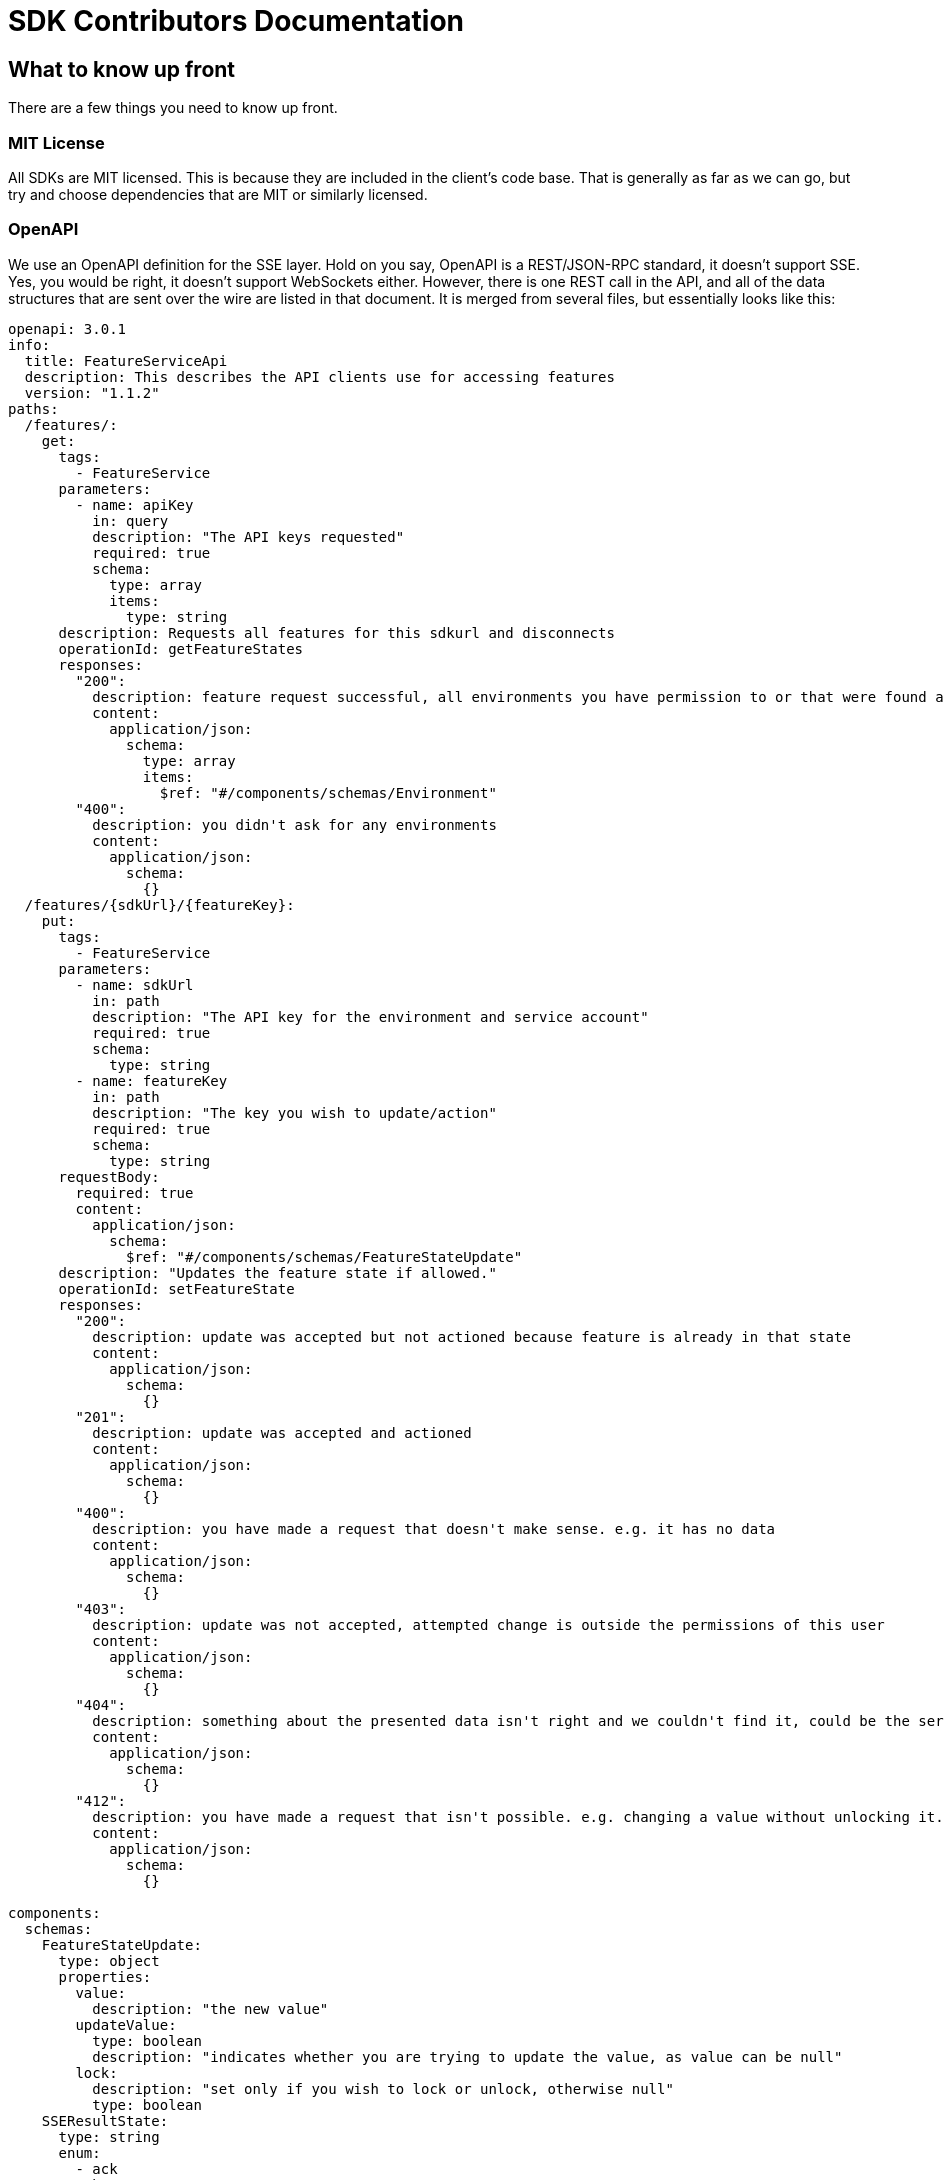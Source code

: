 = SDK Contributors Documentation

++++
<!-- google -->
<script>
(function(i,s,o,g,r,a,m){i['GoogleAnalyticsObject']=r;i[r]=i[r]||function(){
        (i[r].q=i[r].q||[]).push(arguments)},i[r].l=1*new Date();a=s.createElement(o),
    m=s.getElementsByTagName(o)[0];a.async=1;a.src=g;m.parentNode.insertBefore(a,m)
})(window,document,'script','//www.google-analytics.com/analytics.js','ga');
ga('create', 'UA-173153929-1', 'auto');
ga('send', 'pageview');
</script>
++++

== What to know up front
There are a few things you need to know up front.

=== MIT License

All SDKs are MIT licensed. This is because they are included in the client's code base. That is generally as far
as we can go, but try and choose dependencies that are MIT or similarly licensed.

=== OpenAPI

We use an OpenAPI definition for the SSE layer. Hold on you say, OpenAPI is a REST/JSON-RPC standard, it doesn't support
SSE. Yes, you would be right, it doesn't support WebSockets either. However, there is one REST call in the API, and
all of the data structures that are sent over the wire are listed in that document. It is merged from several files,
but essentially looks like this:

[source,yaml]
----
openapi: 3.0.1
info:
  title: FeatureServiceApi
  description: This describes the API clients use for accessing features
  version: "1.1.2"
paths:
  /features/:
    get:
      tags:
        - FeatureService
      parameters:
        - name: apiKey
          in: query
          description: "The API keys requested"
          required: true
          schema:
            type: array
            items:
              type: string
      description: Requests all features for this sdkurl and disconnects
      operationId: getFeatureStates
      responses:
        "200":
          description: feature request successful, all environments you have permission to or that were found are returned
          content:
            application/json:
              schema:
                type: array
                items:
                  $ref: "#/components/schemas/Environment"
        "400":
          description: you didn't ask for any environments
          content:
            application/json:
              schema:
                {}
  /features/{sdkUrl}/{featureKey}:
    put:
      tags:
        - FeatureService
      parameters:
        - name: sdkUrl
          in: path
          description: "The API key for the environment and service account"
          required: true
          schema:
            type: string
        - name: featureKey
          in: path
          description: "The key you wish to update/action"
          required: true
          schema:
            type: string
      requestBody:
        required: true
        content:
          application/json:
            schema:
              $ref: "#/components/schemas/FeatureStateUpdate"
      description: "Updates the feature state if allowed."
      operationId: setFeatureState
      responses:
        "200":
          description: update was accepted but not actioned because feature is already in that state
          content:
            application/json:
              schema:
                {}
        "201":
          description: update was accepted and actioned
          content:
            application/json:
              schema:
                {}
        "400":
          description: you have made a request that doesn't make sense. e.g. it has no data
          content:
            application/json:
              schema:
                {}
        "403":
          description: update was not accepted, attempted change is outside the permissions of this user
          content:
            application/json:
              schema:
                {}
        "404":
          description: something about the presented data isn't right and we couldn't find it, could be the service key, the environment or the feature
          content:
            application/json:
              schema:
                {}
        "412":
          description: you have made a request that isn't possible. e.g. changing a value without unlocking it.
          content:
            application/json:
              schema:
                {}

components:
  schemas:
    FeatureStateUpdate:
      type: object
      properties:
        value:
          description: "the new value"
        updateValue:
          type: boolean
          description: "indicates whether you are trying to update the value, as value can be null"
        lock:
          description: "set only if you wish to lock or unlock, otherwise null"
          type: boolean
    SSEResultState:
      type: string
      enum:
        - ack
        - bye
        - failure
        - features
        - feature
        - delete_feature
    Environment:
      properties:
        id:
          type: string
        features:
          type: array
          items:
            $ref: "#/components/schemas/FeatureState"
    FeatureState:
      required:
        - name
      properties:
        id:
          type: string
        key:
          type: string
        l:
          description: "Is this feature locked. Usually this doesn't matter because the value is the value, but for FeatureInterceptors it can matter."
          type: boolean
        version:
          description: "The version of the feature, this allows features to change values and it means we don't trigger events"
          type: integer
          format: int64
        type:
          $ref: "#/components/schemas/FeatureValueType"
        value:
          description: "the current value"
        environmentId:
          description: "This field is filled in from the client side in the GET api as the GET api is able to request multiple environments.
                        It is never passed from the server, as an array of feature states is wrapped in an environment."
          type: string
        strategies:
          type: array
          items:
            $ref: "#/components/schemas/RolloutStrategy"
    FeatureValueType:
      type: string
      enum:
        - BOOLEAN
        - STRING
        - NUMBER
        - JSON
    RoleType:
      type: string
      enum:
        - READ
        - LOCK
        - UNLOCK
        - CHANGE_VALUE
    RolloutStrategy:
      description: "if the feature in an environment is different from its default, this will be the reason for it.
                    a rollout strategy is defined at the Application level and then applied to a specific feature value.
                    When they are copied to the cache layer they are cloned and the feature value for that strategy
                    is inserted into the clone and those are published."
      required:
        - name
      properties:
        id:
          type: string
        name:
          description: "names are unique in a case insensitive fashion"
          type: string
          maxLength: 100
        percentage:
          description: "value between 0 and 1000000 - for four decimal places"
          type: integer
        percentageAttributes:
          type: array
          description: "if you don't wish to apply percentage based on user id, you can use one or more attributes defined here"
          items:
            type: string
        colouring:
          description: "the colour used to display the strategy in the UI. indexed table of background/foreground combos."
          type: integer
        avatar:
          type: string
          description: "url to avatar (if any). Not sent to SDK. Preferably a unicorn."
          maxLength: 200
        value:
          description: "when we attach the RolloutStrategy for Dacha or SSE this lets us push the value out. Only visible in SDK and SSE Edge."
        attributes:
          type: array
          items:
            $ref: "#/components/schemas/RolloutStrategyAttribute"
    RolloutStrategyAttribute:
      properties:
        conditional:
          $ref: "#/components/schemas/RolloutStrategyAttributeConditional"
        fieldName:
          type: string
        value:
          description: "its value"
        values:
          description: "the values if it is an array"
          type: array
          items:
            $ref: "#/components/schemas/RolloutStrategyArrayType"
        type:
          $ref: "#/components/schemas/RolloutStrategyFieldType"
        array:
          type: boolean
    RolloutStrategyArrayType:
      description: "values depend on the field type"
    RolloutStrategyFieldType:
      type: string
      enum:
        - STRING
        - SEMANTIC_VERSION
        - NUMBER
        - DATE
        - DATETIME
        - BOOLEAN
        - IP_ADDRESS
    RolloutStrategyAttributeConditional:
      type: string
      enum:
        - EQUALS
        - ENDS_WITH
        - STARTS_WITH
        - GREATER
        - GREATER_EQUALS
        - LESS
        - LESS_EQUALS
        - NOT_EQUALS
        - INCLUDES
        - EXCLUDES
        - REGEX
    StrategyAttributeDeviceName:
      type: string
      enum:
        - browser
        - mobile
        - desktop
    StrategyAttributePlatformName:
      type: string
      enum:
        - linux
        - windows
        - macos
        - android
        - ios
    StrategyAttributeCountryName:
      type: string
      description: "https://www.britannica.com/topic/list-of-countries-1993160 - we put these in API so everyone can have the same list"
      enum:
        - afghanistan
        - albania
        - algeria
        - andorra
        - angola
        - antigua_and_barbuda
        - argentina
        - armenia
        - australia
        - austria
        - azerbaijan
        - the_bahamas
        - bahrain
        - bangladesh
        - barbados
        - belarus
        - belgium
        - belize
        - benin
        - bhutan
        - bolivia
        - bosnia_and_herzegovina
        - botswana
        - brazil
        - brunei
        - bulgaria
        - burkina_faso
        - burundi
        - cabo_verde
        - cambodia
        - cameroon
        - canada
        - central_african_republic
        - chad
        - chile
        - china
        - colombia
        - comoros
        - congo_democratic_republic_of_the
        - congo_republic_of_the
        - costa_rica
        - cote_divoire
        - croatia
        - cuba
        - cyprus
        - czech_republic
        - denmark
        - djibouti
        - dominica
        - dominican_republic
        - east_timor
        - ecuador
        - egypt
        - el_salvador
        - equatorial_guinea
        - eritrea
        - estonia
        - eswatini
        - ethiopia
        - fiji
        - finland
        - france
        - gabon
        - the_gambia
        - georgia
        - germany
        - ghana
        - greece
        - grenada
        - guatemala
        - guinea
        - guinea_bissau
        - guyana
        - haiti
        - honduras
        - hungary
        - iceland
        - india
        - indonesia
        - iran
        - iraq
        - ireland
        - israel
        - italy
        - jamaica
        - japan
        - jordan
        - kazakhstan
        - kenya
        - kiribati
        - korea_north
        - korea_south
        - kosovo
        - kuwait
        - kyrgyzstan
        - laos
        - latvia
        - lebanon
        - lesotho
        - liberia
        - libya
        - liechtenstein
        - lithuania
        - luxembourg
        - madagascar
        - malawi
        - malaysia
        - maldives
        - mali
        - malta
        - marshall_islands
        - mauritania
        - mauritius
        - mexico
        - micronesia_federated_states_of
        - moldova
        - monaco
        - mongolia
        - montenegro
        - morocco
        - mozambique
        - myanmar
        - namibia
        - nauru
        - nepal
        - netherlands
        - new_zealand
        - nicaragua
        - niger
        - nigeria
        - north_macedonia
        - norway
        - oman
        - pakistan
        - palau
        - panama
        - papua_new_guinea
        - paraguay
        - peru
        - philippines
        - poland
        - portugal
        - qatar
        - romania
        - russia
        - rwanda
        - saint_kitts_and_nevis
        - saint_lucia
        - saint_vincent_and_the_grenadines
        - samoa
        - san_marino
        - sao_tome_and_principe
        - saudi_arabia
        - senegal
        - serbia
        - seychelles
        - sierra_leone
        - singapore
        - slovakia
        - slovenia
        - solomon_islands
        - somalia
        - south_africa
        - spain
        - sri_lanka
        - sudan
        - sudan_south
        - suriname
        - sweden
        - switzerland
        - syria
        - taiwan
        - tajikistan
        - tanzania
        - thailand
        - togo
        - tonga
        - trinidad_and_tobago
        - tunisia
        - turkey
        - turkmenistan
        - tuvalu
        - uganda
        - ukraine
        - united_arab_emirates
        - united_kingdom
        - united_states
        - uruguay
        - uzbekistan
        - vanuatu
        - vatican_city
        - venezuela
        - vietnam
        - yemen
        - zambia
        - zimbabwe



----


You will notice the eventsource url is missing, and it is. If you use the standard
https://github.com/OpenAPITools/openapi-generator[OpenAPI generator] as supported by the community, then you will
generally get a passable API. If you are having difficulty with it, please let us know - we have expertise in making
it work well.

== SDK submissions

From our perspective, we are happy to accept any contributions within our guidelines and that follow the basic requirements
of the SDK pattern we have established. It is fine that they are delivered in stages, we just ideally want to keep the
key functions the same between the different languages.

An SDK is generally recommended to have a local feature _cache_ which we refer to as a _repository_. This will store
the state of all of the features and let the user interact with the features all of the time, without the application
needing to ask the FeatureHub server for features. Then there is a _client_, which operates independently and gets the features
and passes them to the repository for processing. There are two forms currently, `GET` and `SSE` (Server Sent Events, aka
Server Push)

It is worthwhile they be idiomatic to your language.

The SDK is broken into three main API calls:

- `GET` the basic HTTP GET API is used for polling, and is intended primarily for use by customer applications, such as
browsers and mobile clients where various limitations mean having a constant radio push link to the FeatureHub server is infeasible,
and immediate feature change is generally not required or wanted. Customer facing applications will typically have a capture/release
mechanism where updates become available, but you should provide a "holding cell" for them, and let the programmer who is using the
SDK release them into the repository for use or to fire events at their leisure. This typically appears in a UI as "the application needs
to update" kinds of messages.
- `SSE` this is the idealistic form of connection to FeatureHub - it holds a connection open to the server for as long as the server allows
and the server will push changes as they occur down to the client. This is _generally_ what you want to use in a server based microservice that
is serving calls in a multi-threaded environment. Typically Go, Java, .NET or standalone Python or Ruby services can use this. Applications
like Rails running on Passenger should generally not use them, because Rails is generally licensed single threaded. PHP cannot support this
model as it is entirely reactive and does not have multi-threads.
- `PUT` this is the TEST API that FeatureHub provides, its intended for QA Automated tests to allow QA environments to control features. We generally
recommend that Baggage support is built into the SDK using Open Telemetry as use of this API means that testing is not able to achieve massive parallelisation.

== Building the GET Adapter

The GET Adapter is almost fully documented in the OpenAPI document above.

General notes
- For server evaluated support, the Context sends an `X-FeatureHub` header. If it can't set a header (e.g. a browser) it can pass it as a parameter instead.
- etags are supported. When a request is made, the `etag` header is set. If that is held onto, and on the next request, it should be sent back
in the `if-none-matches` header. If this matches the current etag of the features, the server will reply with a 304.
- You will always get a 200 (list of environments and their features), 304 (no change in data, so no data), 400 (malformed request),
404 (the key doesn't exist, please stop asking for it), 500 (some tragic event happened on the server and woe to the
Ops person investigating it) or 503 (the server cache isn't ready and
can't give an answer as to whether the key does or does not exist - wait for a little while and try again) back.

== Building an SSE Adapter

The SSE Adapter is perhaps the most difficult one to support if your language doesn't have a readily supported SSE
implementation.

The key to the Feature Hub SDK is that all clients should receive updates at the same time. In the perfect world, this means
all of your stack updates instantly with your configured updates - backend and front-end. We ideally want to take
advantage of caching at CDN layers if we can.

To achieve this, there are only three technologies available across the major platforms that they have in common, plain
old HTTP, Server Sent Events, and Web Sockets. Lets brush HTTP/2 and HTTP/3 (QUIC) under the table for the time being.

At its core, HTTP is a connectionless protocol, even with Keep-Alive, it is client driven protocol. As such, it isn't
suitable for our stated goal of instantaneous updates. It is however important in our story, because it does allow
the user full control over when they update their features, and in a costly (both in real money data wise and in
battery life) environment, being able to have that control and yet still roll out features in a measured way is
invaluable. We will use plain HTTP for our Mobile SDK when it comes along, and we use it for our test API to update
features.

WebSockets is essentially bi-directional tcp overlaid on the HTTP layer and it suffers a few problems for our use case.
It isn't cachable, it requires considerably greater complexity in terms of client implementation, and it is bi-directional,
which isn't really necessary in our case. WebSockets  have to regularly kill your connection to ensure that they don't
have stale phantom connections.

That leaves us with one thing left, and given our kind of use case is exactly what it was designed for, it makes
sense that we use this technology. Server Sent Events came out in 2006 and is very widely supported in both the
browser space (except for IE, which requires a polyfill) and through many client libraries. It is well supported by
web servers, and around the globe by all proxies and gateways. It doesn't require complex protocols like Socket.IO,
as it is a simple set of key values that periodically come down the wire. Further it is focused on server-push, is
cachable, allowing you to use clever CDN's like https://www.fastly.com/blog/server-sent-events-fastly[Fastly].

SSE also kills your connection regularly to ensure stale connections are removed, but you can control that in
FeatureHub and CDNs also used that as a key to refresh their own caches.

Note, for this reason you will see the connection being dropped and then reconnected again every 30-60 seconds. You have an option of setting it longer if you change maxSlots in the Edge server.

What is even better about SSE is that you can simply use `curl`, your normal browser inspection tools, and our
implementation of it is very easy to use and understand.

The downsides of it, as mentioned in that post by Fastly, are the same as with WebSockets. It keeps a radio link open
and so you shouldn't use it for Mobile without connecting and disconnecting. We intend to provide a simple GET API
for use in our Mobile APIs for Android (Java), iOS (Swift) and, of course, Dart for Flutter.

Back to HTTP/2 - this is a technology that we see best used from a CDN as it allows multiplexing multiple event streams
over one connection. HTTP/2 supports server sent events, but offers limited advantages unless more than just features
are being sourced from the same server.

Further information on SSE:

- https://en.wikipedia.org/wiki/Server-sent_events[Wikipedia]
- https://docs.servicestack.net/server-events[Service Stack]


=== Before you start

We recommend you start up a FeatureHub Party Server docker image, and curl into the features - even use a browser for
your link and you will see a list of updates. The default server kicks you off every 30 seconds but that is configurable,
and is intended to ensure that you don't have stale, phantom connections.

If you create a feature, change a feature, delete a feature, add a new feature, all of these things you should be
able to watch and see come down the line. This is sort of what it should look like:

[source,http request]
----
curl -v http://localhost:8553/features/default/fc5b929b-8296-4920-91ef-6e5b58b499b9/VNftuX5LV6PoazPZsEEIBujM4OBqA1Iv9f9cBGho2LJylvxXMXKGxwD14xt2d7Ma3GHTsdsSO8DTvAYF
*   Trying ::1...
* TCP_NODELAY set
* Connected to localhost (::1) port 8553 (#0)
> GET /features/default/fc5b929b-8296-4920-91ef-6e5b58b499b9/VNftuX5LV6PoazPZsEEIBujM4OBqA1Iv9f9cBGho2LJylvxXMXKGxwD14xt2d7Ma3GHTsdsSO8DTvAYF HTTP/1.1
> Host: localhost:8553
> User-Agent: curl/7.64.1
> Accept: */*
>
< HTTP/1.1 200 OK
< Content-Type: text/event-stream
< Transfer-Encoding: chunked
<
event: ack
data: {"status":"discover"}

event: features
data: [{"id":"6c376de1-3cb8-4297-b641-8f27e0d11612","key":"FEATURE_SAMPLE","version":1,"type":"BOOLEAN","value":false},{"id":"b8d9b3a0-2972-4f56-a57f-3f74fe9c7e4f","key":"NEW_BUTTON","version":1,"type":"BOOLEAN","value":false},{"id":"5f562e19-aedf-44d5-ab5f-c2994e2b7f57","key":"NEW_BOAT","version":4,"type":"BOOLEAN","value":false}]

event: feature
data: {"id":"5f562e19-aedf-44d5-ab5f-c2994e2b7f57","key":"NEW_BOAT","version":5,"type":"BOOLEAN","value":true}

event: feature
data: {"id":"ae5e1af5-ac7d-475c-9862-7a3f88fa20d3","key":"dunk","type":"BOOLEAN"}

event: feature
data: {"id":"ae5e1af5-ac7d-475c-9862-7a3f88fa20d3","key":"dunk","version":1,"type":"BOOLEAN","value":false}

event: delete_feature
data: {"id":"ae5e1af5-ac7d-475c-9862-7a3f88fa20d3","key":"dunk","type":"BOOLEAN"}

event: bye
data: {"status":"closed"}

----

You can see it is a series of pairs: event, data. These are standard names in SSE, their values are what we control.

The event is the command, there is a special one called "error" that is managed by the protocol itself. But in our
case we are typically seeing:

- ack: i have received your request, I'm checking to see if everything is ok
- features: ok, this is the list of features and their current state

and then as things change

- feature - when a feature changes
- bye - when you are being kicked off

You would expect delete_feature to be rare.

=== A note on the EventSource spec

The EventSource spec indicates that if the server wants the client to stop listening, it should send an HTTP 204. However
in our case because we have to validate the Service Account and Environment, and this causes a slight delay, we send back
and `ack`, and then a `failed` message. If you receive a failed message, this is when you could stop listening. However
it may due transient issues on the network preventing your client from talking to the server. that would be rare but it does
happen. It could also happen because the cache does not _yet_ know about your
environment or service account, such as Dacha starting after the Edge server, or the first Dacha taking a short while
to negotiate its cache.

=== Look at the other examples, talk to us

There are multiple examples of the SDK so far, so have a look at their implementation. Chances are you have a
passing familiarity with at least one of the languages.

Please also talk to us, we are available on the #fh-sdk channel on the Anyways Labs Slack.

=== A Feature Repository

It is expected that there will be a repository pattern of some kind in each SDK. That may have all the functionality
pertaining to features, listeners, streamed updates, and analytics logging built in and yet actually do nothing itself.
The Java and Typescript versions are designed to distinctly separate the repository from the method used to feed
data into that repository - they are two separate artifacts.

For the Java version, this has been done because Jersey is the first example stack, but there are many others in Java-land
and when we have a Mobile SDK, it will support Android-Java, which will not be able to use SSE. It also means if someone
built a pure NATs client or Kafka client, the same repository could be used.

Consider approaching it this way, where the event source is passed the repository and it notifies that repository
as new events come in.

However, if it is unlikely your repository will be used a different way, then merging them together makes sense.

Typically, because the repository is what the main code base will interact with, a repository will be responsible for:

- holding all of the features
- keeping a track of the new features coming in and checking their versions to make sure they are new versions
- triggering events (callbacks, streams or whatever is idiomatic in your language) for when features change
- keeping track of user context so you can apply rollout strategies (see Rollout Strategies below)
- allowing clients to remove themselves from listening
- indicating the clients when the full list of features has arrived ("ready"). If your SSE layer actually blocks
until it has received the full list, this may be perfectly idiomatic, especially if your SDK is targeting servers or
command line tools.
- analytics logging and registering senders
- other optional characteristics, such as the catch & release mode supported by Javascript and Dart (because of their
UI focus)

=== The SSE Layer

This is normally a separate thing, and you would pass your repository into this and it would update it as new updates
come in. Exactly how this works is up to you, the Dart, Java and Typescript clients simply hand off the decoded event type
and the JSON blob and let the repository deal with the rest.

The SSE layer could be held onto, it might not be. If for example you wanted to block until the full list of features
was available, you might hold onto this until it told you it was ready or it timed out.

=== The Test Client

The Test API is something that an integration or e2e test would use to toggle features. Where it sits in your SDK is
up to you, it could simple be available by the generated OpenAPI client like it is in Dart and C#.

== Rollout Strategies

New in Milestone 1.0 is the support for Rollout Strategies, and each of the SDKs has had a `ClientContext` added to it
to support this.

Essentially the `ClientContext` is information provided to the Repository about the client that is using it. It is
designed to support rollout strategies.

The `ClientContext` is essentially a key/value pair repository with some keys having a special meaning. The keys
themselves are case sensitive, but how they appear in your language and what case they use is up to you. All keys
are stored as a key and a list of possible values, because the strategy API supports matching against arrays.
The keys at the moment are:

- `userkey` - an arbitrary key that is primarily used for percentage based rollout (the UI support for this
delivered in Milestone 1.0). This key will also be used in the future for individual user profiling if you wish to
use it for that, so keep it as opaque as possible. A good opaque key is also useful for percentage rollout (see below).
- `session` - a key which is usually used to indicate the current logged in session.
- `device` - the device the user is using (mobile, desktop, browser). Defined by the OpenAPI enum `StrategyAttributeDeviceName`
- `platform` - the device's platform. Again defined by the OpenAPI enum `StrategyAttributePlatformName`
- `country` - the country of the user. We define acceptable variants using the OpenAPI enum `StrategyAttributeCountryName`
because it allows us to also infer geographical regions. Please let us know if we have missed from the Encyclopedia
Britannica's list - if your country isn't on their list or shouldn't be on their list, please take it up with them.
- version - the semantic version of your application. Generally the combination of version and platform is very
useful when rolling out features to specific platforms (such as Mobile).

We also expose the ability for a person to store a key/value pair or a key/list of values pair.

We encourage a fluid style API for developers to use for this context.

=== Supporting server side evaluation

We started with server side evaluation in Milestone 1.0. To support this, if a user puts data into the
`ClientContext` then there needs to be a mechanism by which the user has indicated they have _finished_ putting this
data into the `ClientContext` (`build` is used in the other SDKs), which then triggers whichever client the user
is using to refresh its connection by passing a special header - `x-featurehub`.

==== Supporting client side evaluation

In client side evaluation, they API keys have an `*` in them to indicate they are client side. The Edge Server knows
which keys are which, and won't let strategy details out for Server Evaluated keys like it did prior to 1.3. All
client side evaluation is done in the SDK, and is intended to compare a set of rollout strategies to the `ClientContext`
entries.

In the Typescript, C# and Java SDKs, this is done by creating a special Server or Client eval Context that is hidden
from the user behind the `ClientContext` interface. When the `build` happens, each one knows either to make an updated
request to the server (server side eval, needs to reset a new `x-featurehub` header) or to do nothing (client side eval).

=== Encoding the header

The header `x-featurehub` is designed to follow the same kind of format as the W3C Baggage spec, where you have
key value pairs where the value is URL-Encoded. In our case, we are sending arrays of values which we expect to be
separated by commas. So the header will be:

key=value,value,value,key=value,value,value,key=value

to support this, the values are joined by commas and then url encoded, and then key value pairs are made of them.

An example from the C# APi is as follows:

----
     await _fhConfig.NewContext()
        .Attr("city", "Istanbul City")
        .Attrs("family", new List<String> {"Bambam", "DJ Elif"})
        .Country(StrategyAttributeCountryName.Turkey)
        .Platform(StrategyAttributePlatformName.Ios)
        .Device(StrategyAttributeDeviceName.Mobile)
        .UserKey("tv-show")
        .Version("6.2.3")
        .SessionKey("session-key").Build();

----

this makes the header:

----
city=Istanbul+City,country=turkey,device=mobile,family=Bambam%2cDJ+Elif,platform=ios,session=session-key,userkey=tv-show,version=6.2.3
----

=== Percentage Rollout

For percentage rollout, we apply the Murmur3 Hash to the user's key (by default) and the feature's ID and spread it out
over 1 million values. This means a given key will get consistent results across different devices for the same feature.

So a user "fred" might get assigned a value of 23.2852%, and will always for that feature get that percentage. "mary" on
the other hand may get 77.5421%, but for that feature will always get that percentage. For a different feature, they
will both get different percentages.

When _applying_ percentage rollouts, _order matters_ for the rollout strategies that are defined on the feature. The _first_
matching strategy will be taken and applied. Lets take an example, say we have a String rollout, where we have a
default of red, a 20% of blue and a 30% of green. This means that anyone with a 20% or lower calculated hash will get
blue. Anyone with a 50% (20% + 30%) or lower will get green - note however the people who had 20% will have already
been matched and exited the criteria matching. If the strategies were in the opposite order, you would
get 0-30% on green, and 30-50% would be blue.

We do support the ability to indicate that the percentage rollout could or should be over different keys, so if
for example you wanted percentage rollout over a `company` or `store` field, you will be able to do this in the future.
The API and server side evaluation supports this, the most complex part is the UI to allow users to manage this data,
so this will appear over time. It will only become important for SDKs when we start supporting client side evaluation.

== Client Side Evaluation

Client side evaluation currently follows the same basic pattern in all SDKs. A rollout strategy basically consists of
a bucket of data from the user, against which you need to map a rollout strategy's attributes and potentially its percentage
criteria (if it has any). Writing client side evaluation can be quite time consuming.

* A "context" in the following discussion is simply a map, or dictionary of key / value pairs.

* Each feature can always have zero or more rollout strategies attached to it.

The process for each feature is normally thus:

1. if you are supporting value interceptors, check those first - generally the rule is if the feature is not locked and you have
an interceptor value, return that value. Value interceptors can come from the incoming request trying to override the value
(so the lock status is important) or from the local developer's machine who is trying to operate within a specific context regardless of
what the server is trying to tell her.

2. now you check the rollout strategies and determine if any of them match. Each rollout strategy comes with a value (if matched),
a percentage rollout strategy (which may be null) and zero or more attributes. The _caveat_ is that if there is _no context_ or there are _no strategies_
this step can be skipped, nothing can match.

3. if neither of these match, then you fall back to the default value of the feature.

=== Evaluating the rollout strategies

Remember we have to follow the percentage rules from above when applying strategies as well, so we start our iterating over
the strategies by setting the _cumulative_ percentage to 0. And then this is the way we  cycle for
each strategy and say:

1. if there is a percentage on this strategy, figure out which keys we are using for the percentage determine based on
the above rules if we are inside that percentage range. If we aren't, skip this strategy, If we are and there are attributes,
check the attributes as well (see below). If we match return the associated value, if not, skip ahead.
2. if there is no percentage on this strategy, check the attributes. If we match return the associated value, if not, skip ahead.

==== Checking the attributes

There are a collection of attributes associated with each rollout strategy. Each one of them has a set of key data:

- *fieldName* - which field name in the Context to compare against
- *type* - string, number, date, datetime, semver, ip/cidr, boolean. Dates and Date/Times are always UTC. You will need to
write a matcher for each of these types, although once formatted correctly, the date/datetimes can usually reuse the string matcher.
- *condition* - what is the condition to apply, different types have different collections they will compare against,
those conditions are equals, not equals, includes, excludes, greater, lesser, greater-equals, lesser-equals
- *values* - the value(s) you are comparing against as a match

The Typescript strategy matcher is here https://github.com/featurehub-io/featurehub-javascript-sdk/blob/main/featurehub-javascript-client-sdk/app/strategy_matcher.ts[for instance]
